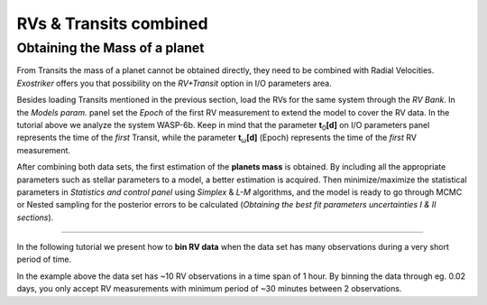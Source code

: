 .. _rvtran:

RVs & Transits combined
.......................

Obtaining the Mass of a planet
==============================

From Transits the mass of a planet cannot be obtained directly, they need to be combined 
with Radial Velocities. *Exostriker* offers you that possibility on the *RV+Transit* option in I/O parameters
area. 


.. image:: images/include.gif
   :target: _images/include.gif


Besides loading Transits mentioned in the previous section, load the RVs for the same system through the *RV Bank*.
In the *Models param.* panel set the *Epoch* of the first RV measurement to extend the model to cover the RV data. In the tutorial
above we analyze the system WASP-6b. Keep in mind that the parameter **t**\ :sub:`0`\ **[d]** on I/O parameters panel represents the time of 
the *first* Transit, while the parameter **t**\ :sub:`ω`\ **[d]** (Epoch) represents the time of the *first* RV measurement.

After combining both data sets, the first estimation of the **planets mass** is obtained. By including all
the appropriate parameters such as stellar parameters to a model, a better estimation is acquired. Then minimize/maximize 
the statistical parameters in *Statistics and control panel* using *Simplex* & *L-M* algorithms, and the model is ready to go through MCMC or Nested
sampling for the posterior errors to be calculated (*Obtaining the best fit parameters uncertainties Ι & ΙΙ sections*).

---------------------------------------------------------------------------------------------------------------

In the following tutorial we present how to **bin RV data** when the data set has many observations during a 
very short period of time. 


.. image:: images/bin.gif
   :target: _images/bin.gif


In the example above the data set has ~10 RV observations in a time span of 1 hour. By binning the
data through eg. 0.02 days, you only accept RV measurements with minimum period of ~30 minutes between 
2 observations.

